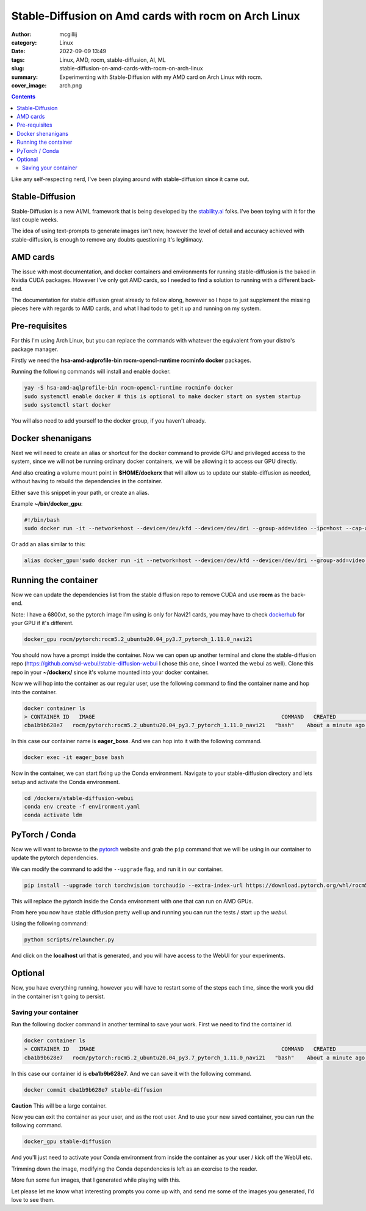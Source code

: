 Stable-Diffusion on Amd cards with rocm on Arch Linux
#####################################################

:author: mcgillij
:category: Linux
:date: 2022-09-09 13:49
:tags: Linux, AMD, rocm, stable-diffusion, AI, ML
:slug: stable-diffusion-on-amd-cards-with-rocm-on-arch-linux
:summary: Experimenting with Stable-Diffusion with my AMD card on Arch Linux with rocm.
:cover_image: arch.png

.. contents::

Like any self-respecting nerd, I've been playing around with stable-diffusion since it came out.

.. image:: {static}/images/sd/1.png
    :alt: Stable-Diffusion
    :width: 100%

.. raw:: html

   <br/>

Stable-Diffusion
================

Stable-Diffusion is a new AI/ML framework that is being developed by the `stability.ai <https://stability.ai>`_ folks. I've been toying with it for the last couple weeks.

The idea of using text-prompts to generate images isn't new, however the level of detail and accuracy achieved with stable-diffusion, is enough to remove any doubts questioning it's legitimacy.


.. image:: {static}/images/sd/2.png
    :alt: Stable-Diffusion
    :width: 100%

.. raw:: html

   <br/>

AMD cards
=========

The issue with most documentation, and docker containers and environments for running stable-diffusion is the baked in Nvidia CUDA packages. However I've only got AMD cards, so I needed to find a solution to running with a different back-end.

The documentation for stable diffusion great already to follow along, however so I hope to just supplement the missing pieces here with regards to AMD cards, and what I had todo to get it up and running on my system.

.. image:: {static}/images/sd/3.png
    :alt: Stable-Diffusion
    :width: 100%

.. raw:: html

   <br/>

Pre-requisites
==============

For this I'm using Arch Linux, but you can replace the commands with whatever the equivalent from your distro's package manager.

Firstly we need the **hsa-amd-aqlprofile-bin rocm-opencl-runtime rocminfo docker** packages.

Running the following commands will install and enable docker.

.. code-block:: bash

    yay -S hsa-amd-aqlprofile-bin rocm-opencl-runtime rocminfo docker
    sudo systemctl enable docker # this is optional to make docker start on system startup
    sudo systemctl start docker

You will also need to add yourself to the docker group, if you haven't already.

.. image:: {static}/images/sd/4.png
    :alt: Stable-Diffusion
    :width: 100%

.. raw:: html

   <br/>

Docker shenanigans
==================

Next we will need to create an alias or shortcut for the docker command to provide GPU and privileged access to the system, since we will not be running ordinary docker containers, we will be allowing it to access our GPU directly.

And also creating a volume mount point in **$HOME/dockerx** that will allow us to update our stable-diffusion as needed, without having to rebuild the dependencies in the container.

Either save this snippet in your path, or create an alias.

Example **~/bin/docker_gpu**:

.. code-block:: bash

   #!/bin/bash
   sudo docker run -it --network=host --device=/dev/kfd --device=/dev/dri --group-add=video --ipc=host --cap-add=SYS_PTRACE --security-opt seccomp=unconfined -v $HOME/dockerx:/dockerx

Or add an alias similar to this:

.. code-block:: bash

   alias docker_gpu='sudo docker run -it --network=host --device=/dev/kfd --device=/dev/dri --group-add=video --ipc=host --cap-add=SYS_PTRACE --security-opt seccomp=unconfined -v $HOME/dockerx:/dockerx'

.. image:: {static}/images/sd/5.png
    :alt: Stable-Diffusion
    :width: 100%

.. raw:: html

   <br/>

Running the container
=====================

Now we can update the dependencies list from the stable diffusion repo to remove CUDA and use **rocm** as the back-end.

Note: I have a 6800xt, so the pytorch image I'm using is only for Navi21 cards, you may have to check `dockerhub <https://hub.docker.com/r/rocm/pytorch/tags>`_ for your GPU if it's different.

.. code-block:: bash

   docker_gpu rocm/pytorch:rocm5.2_ubuntu20.04_py3.7_pytorch_1.11.0_navi21

You should now have a prompt inside the container. Now we can open up another terminal and clone the stable-diffusion repo (https://github.com/sd-webui/stable-diffusion-webui I chose this one, since I wanted the webui as well). Clone this repo in your **~/dockerx/** since it's volume mounted into your docker container.

Now we will hop into the container as our regular user, use the following command to find the container name and hop into the container.

.. code-block:: bash

   docker container ls
   > CONTAINER ID   IMAGE                                                          COMMAND   CREATED              STATUS              PORTS     NAMES
   cba1b9b628e7   rocm/pytorch:rocm5.2_ubuntu20.04_py3.7_pytorch_1.11.0_navi21   "bash"    About a minute ago   Up About a minute             eager_bose

In this case our container name is **eager_bose**. And we can hop into it with the following command.

.. code-block:: bash

   docker exec -it eager_bose bash

Now in the container, we can start fixing up the Conda environment. Navigate to your stable-diffusion directory and lets setup and activate the Conda environment.

.. code-block:: bash

   cd /dockerx/stable-diffusion-webui
   conda env create -f environment.yaml
   conda activate ldm

.. image:: {static}/images/sd/6.png
    :alt: Stable-Diffusion
    :width: 100%

.. raw:: html

   <br/>

PyTorch / Conda
===============

Now we will want to browse to the `pytorch <rocm/pytorch:rocm5.2_ubuntu20.04_py3.7_pytorch_1.11.0_navi21>`_ website and grab the ``pip`` command that we will be using in our container to update the pytorch dependencies.

.. image:: {static}/images/pytorch.png
   :alt: pytorch

We can modify the command to add the ``--upgrade`` flag, and run it in our container.

.. code-block:: bash

   pip install --upgrade torch torchvision torchaudio --extra-index-url https://download.pytorch.org/whl/rocm5.1.1

This will replace the pytorch inside the Conda environment with one that can run on AMD GPUs.

From here you now have stable diffusion pretty well up and running you can run the tests / start up the `webui`.

Using the following command: 

.. code-block:: bash

   python scripts/relauncher.py

And click on the **localhost** url that is generated, and you will have access to the WebUI for your experiments.

.. image:: {static}/images/sd/7.png
    :alt: Stable-Diffusion
    :width: 100%

.. raw:: html

   <br/>

Optional
========

Now, you have everything running, however you will have to restart some of the steps each time, since the work you did in the container isn't going to persist.

.. image:: {static}/images/sd/8.png
    :alt: Stable-Diffusion
    :width: 100%

.. raw:: html

   <br/>

Saving your container
^^^^^^^^^^^^^^^^^^^^^

Run the following docker command in another terminal to save your work. First we need to find the container id.

.. code-block:: bash

   docker container ls
   > CONTAINER ID   IMAGE                                                          COMMAND   CREATED              STATUS              PORTS     NAMES
   cba1b9b628e7   rocm/pytorch:rocm5.2_ubuntu20.04_py3.7_pytorch_1.11.0_navi21   "bash"    About a minute ago   Up About a minute             eager_bose

In this case our container id is **cba1b9b628e7**. And we can save it with the following command.

.. code-block:: bash

   docker commit cba1b9b628e7 stable-diffusion

**Caution** This will be a large container.

Now you can exit the container as your user, and as the root user. And to use your new saved container, you can run the following command.

.. code-block:: bash

   docker_gpu stable-diffusion

And you'll just need to activate your Conda environment from inside the container as your user / kick off the WebUI etc.

Trimming down the image, modifying the Conda dependencies is left as an exercise to the reader.

More fun some fun images, that I generated while playing with this.


.. image:: {static}/images/sd/9.png
    :alt: Stable-Diffusion

.. image:: {static}/images/sd/10.png
    :alt: Stable-Diffusion

.. image:: {static}/images/sd/11.png
    :alt: Stable-Diffusion

.. image:: {static}/images/sd/12.png
    :alt: Stable-Diffusion

.. raw:: html

   <br/>

Let please let me know what interesting prompts you come up with, and send me some of the images you generated, I'd love to see them.
